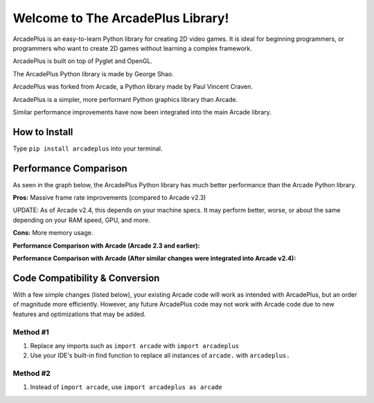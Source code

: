 Welcome to The ArcadePlus Library!
===================================

ArcadePlus is an easy-to-learn Python library for creating 2D video games.
It is ideal for beginning programmers, or programmers who want to create
2D games without learning a complex framework.

ArcadePlus is built on top of Pyglet and OpenGL.

The ArcadePlus Python library is made by George Shao.

ArcadePlus was forked from Arcade, a Python library made by Paul Vincent Craven.

ArcadePlus is a simpler, more performant Python graphics library than Arcade.

Similar performance improvements have now been integrated into the main Arcade library.

.. image:: https://img.shields.io/badge/PRs-welcome-brightgreen.svg?style=flat
    :target: http://makeapullrequest.com
    :alt: Pull Requests Welcome

.. image:: https://img.shields.io/pypi/l/arcadeplus
    :alt: PyPI - License

How to Install
##############

Type ``pip install arcadeplus`` into your terminal.


Performance Comparison
######################

As seen in the graph below, the ArcadePlus Python library has much better performance than the Arcade Python library.

**Pros:**
Massive frame rate improvements (compared to Arcade v2.3)

UPDATE: As of Arcade v2.4, this depends on your machine specs. It may perform better, worse, or about the same depending on your RAM speed, GPU, and more.

**Cons:**
More memory usage.


**Performance Comparison with Arcade (Arcade 2.3 and earlier):**

.. image:: https://raw.githubusercontent.com/GeorgeShao/arcadeplus/master/arcadeplus/examples/perf_test/original_stress_test_comparison_results.svg
    :alt: Performance Comparison with Arcade (Arcade 2.3 and earlier)

**Performance Comparison with Arcade (After similar changes were integrated into Arcade v2.4):**

.. image:: https://raw.githubusercontent.com/GeorgeShao/arcadeplus/master/arcadeplus/examples/perf_test/stress_test_comparison_results.svg
    :alt: Performance Comparison with Arcade (After similar changes were integrated into Arcade v2.4)


Code Compatibility & Conversion
######################################################
With a few simple changes (listed below), your existing Arcade code will work as intended with ArcadePlus, but an order of magnitude more efficiently.
However, any future ArcadePlus code may not work with Arcade code due to new features and optimizations that may be added.

Method #1
*********
1. Replace any imports such as ``import arcade`` with ``import arcadeplus``
2. Use your IDE's built-in find function to replace all instances of ``arcade.`` with ``arcadeplus.``

Method #2
*********
1. Instead of ``import arcade``, use ``import arcadeplus as arcade``
